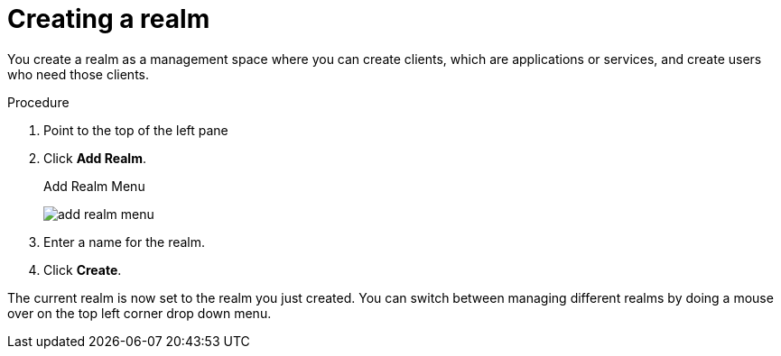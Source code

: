 
[id=proc-creating-a-realm_{context}]
= Creating a realm

You create a realm as a management space where you can create clients, which are applications or services, and create users who need those clients.

.Procedure

. Point to the top of the left pane

. Click *Add Realm*.
+
.Add Realm Menu
image:{project_images}/add-realm-menu.png[]

. Enter a name for the realm.

. Click *Create*.

The current realm is now set to the realm you just created.  You can switch between managing different realms by doing a mouse over on the top left corner drop down menu.

ifdef::standalone[]
Alternatively you can import a JSON document that defines your new realm.  We'll go over this in more detail in the xref:assembly-exporting-importing_{context}[Export and Import] chapter.
endif::[]




